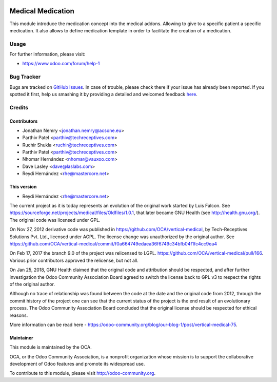 .. image:: https://img.shields.io/badge/license-GPL--3-blue.svg
   :target: http://www.gnu.org/licenses/gpl-3.0-standalone.html
   :alt: License: GPL-3

==================
Medical Medication
==================

This module introduce the medication concept into the medical addons.
Allowing to give to a specific patient a specific medication. It also allows
to define medication template in order to facilitate the creation of a
medication.

Usage
=====

For further information, please visit:

* https://www.odoo.com/forum/help-1

.. image:: https://odoo-community.org/website/image/ir.attachment/5784_f2813bd/datas
   :alt: Try me on Runbot
   :target: https://runbot.odoo-community.org/runbot/159/8.0


Bug Tracker
===========

Bugs are tracked on `GitHub Issues <https://github.com/OCA/vertical-medical/issues>`_.
In case of trouble, please check there if your issue has already been reported.
If you spotted it first, help us smashing it by providing a detailed and welcomed feedback
`here <https://github.com/OCA/vertical-medical/issues/new?body=module:%20medical_medication%0Aversion:%208.0.1.0%0A%0A**Steps%20to%20reproduce**%0A-%20...%0A%0A**Current%20behavior**%0A%0A**Expected%20behavior**>`_.


Credits
=======

Contributors
------------

* Jonathan Nemry <jonathan.nemry@acsone.eu>
* Parthiv Patel <parthiv@techreceptives.com>
* Ruchir Shukla <ruchir@techreceptives.com>
* Parthiv Patel <parthiv@techreceptives.com>
* Nhomar Hernández <nhomar@vauxoo.com>
* Dave Lasley <dave@laslabs.com>
* Reydi Hernández <rhe@mastercore.net>


This version
------------
* Reydi Hernández <rhe@mastercore.net>

The current project as it is today represents an evolution of the original work
started by Luis Falcon. See https://sourceforge.net/projects/medical/files/Oldfiles/1.0.1,
that later became GNU Health (see
http://health.gnu.org/). The original code was licensed under GPL.

On Nov 27, 2012 derivative code was published in https://github.com/OCA/vertical-medical,
by Tech-Receptives Solutions Pvt. Ltd., licensed
under AGPL.  The license change was unauthorized by the original
author. See https://github.com/OCA/vertical-medical/commit/f0a664749edaea36f6749c34bfb04f1fc4cc9ea4

On Feb 17, 2017 the branch 9.0 of the project was relicensed to LGPL.
https://github.com/OCA/vertical-medical/pull/166. Various prior contributors
approved the relicense, but not all.

On Jan 25, 2018, GNU Health claimed that the original code and attribution
should be respected, and after further investigation the Odoo Community
Association Board agreed to switch the license back to GPL v3 to respect the
rights of the original author.

Although no trace of relationship was found between the code at the date
and the original code from 2012, through the commit history of the project one
can see that the current status of the project is the end result of an
evolutionary process. The Odoo Community Association Board concluded that
the original license should be respected for ethical reasons.

More information can be read here - https://odoo-community.org/blog/our-blog-1/post/vertical-medical-75.

Maintainer
----------

.. image:: https://odoo-community.org/logo.png
   :alt: Odoo Community Association
   :target: https://odoo-community.org

This module is maintained by the OCA.

OCA, or the Odoo Community Association, is a nonprofit organization whose
mission is to support the collaborative development of Odoo features and
promote its widespread use.

To contribute to this module, please visit http://odoo-community.org.

